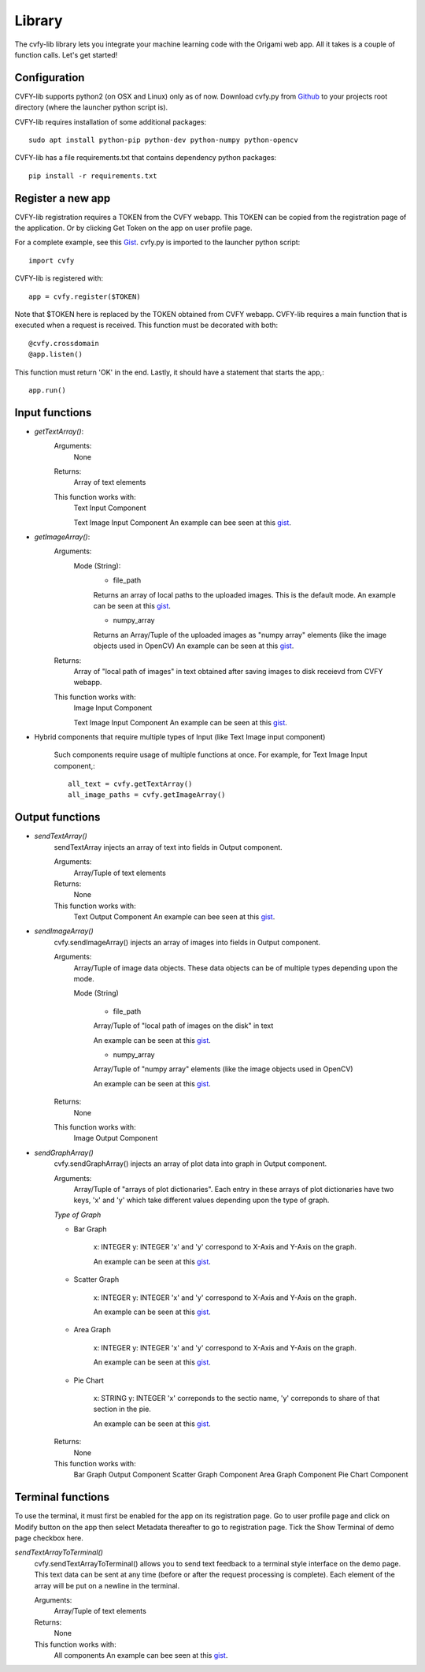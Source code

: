********
Library
********

The cvfy-lib library lets you integrate your machine learning code with the Origami web app. All it takes is a couple of function calls. Let's get started!

Configuration
#############

CVFY-lib supports python2 (on OSX and Linux) only as of now.
Download cvfy.py from `Github <github.com/Cloud-CV/Origami>`_ to your projects root directory (where the launcher python script is).

CVFY-lib requires installation of some additional packages::

	sudo apt install python-pip python-dev python-numpy python-opencv

CVFY-lib has a file requirements.txt that contains dependency python packages::

	pip install -r requirements.txt

Register a new app
##################

CVFY-lib registration requires a TOKEN from the CVFY webapp.
This TOKEN can be copied from the registration page of the application.
Or by clicking Get Token on the app on user profile page.

For a complete example, see this `Gist <https://gist.github.com/tocttou/021c51a9055dea0ac002b7657c01fc25>`_.
cvfy.py is imported to the launcher python script::

	import cvfy

CVFY-lib is registered with::

	app = cvfy.register($TOKEN)

Note that $TOKEN here is replaced by the TOKEN obtained from CVFY webapp.
CVFY-lib requires a main function that is executed when a request is received.
This function must be decorated with both::

	@cvfy.crossdomain
	@app.listen()


This function must return 'OK' in the end.
Lastly, it should have a statement that starts the app,::
	
	app.run()

Input functions
###############

* *getTextArray()*:
	Arguments:
		None

	Returns:
		Array of text elements

	This function works with:
		Text Input Component

		Text Image Input Component
		An example can bee seen at this `gist <https://gist.github.com/tocttou/ceae739c32855a657546aa8420c4bbb7>`_.

* *getImageArray()*:
	Arguments:
		Mode (String):
			* file_path

			Returns an array of local paths to the uploaded images. This is the default mode.
			An example can be seen at this `gist <https://gist.github.com/tocttou/1fd770483294fab36cd17a163e21c4c9>`_.

			* numpy_array

			Returns an Array/Tuple of the uploaded images as "numpy array" elements (like the image objects used in OpenCV) An example can be seen at this `gist <https://gist.github.com/AvaisP/85b74c1a76c79bae0003c0a685b7eb95>`_.
	
	Returns:
		Array of "local path of images" in text obtained after saving images to disk receievd from CVFY webapp.

	This function works with:
		Image Input Component

		Text Image Input Component
		An example can be seen at this `gist <https://gist.github.com/tocttou/1fd770483294fab36cd17a163e21c4c9>`_.

* Hybrid components that require multiple types of Input (like Text Image input component)

	Such components require usage of multiple functions at once.
	For example, for Text Image Input component,::

		all_text = cvfy.getTextArray()
		all_image_paths = cvfy.getImageArray()

Output functions
################

* *sendTextArray()*
	sendTextArray injects an array of text into fields in Output component.

	Arguments:
		Array/Tuple of text elements
	
	Returns:
		None

	This function works with:
		Text Output Component
		An example can bee seen at this `gist <https://gist.github.com/tocttou/da35d86376f134d232907d626bccee9e>`_.

* *sendImageArray()*
	cvfy.sendImageArray() injects an array of images into fields in Output component.
	
	Arguments:
		Array/Tuple of image data objects. These data objects can be of multiple types depending upon the mode.

		Mode (String)

			* file_path

			Array/Tuple of "local path of images on the disk" in text

			An example can be seen at this `gist <https://gist.github.com/tocttou/591d28bb89641ba7b94783687be65fdb>`_.

			* numpy_array

			Array/Tuple of "numpy array" elements (like the image objects used in OpenCV)

			An example can be seen at this `gist <https://gist.github.com/tocttou/58ef4c77d06c0190443ec721e1a233d4>`_.

	Returns:
		None

	This function works with:
		Image Output Component

* *sendGraphArray()*
	cvfy.sendGraphArray() injects an array of plot data into graph in Output component.

	Arguments:
		Array/Tuple of "arrays of plot dictionaries". Each entry in these arrays of plot dictionaries
		have two keys, 'x' and 'y' which take different values depending upon the type of graph.
	
	*Type of Graph*

	* Bar Graph

		x: INTEGER
		y: INTEGER
		'x' and 'y' correspond to X-Axis and Y-Axis on the graph.

		An example can be seen at this `gist <https://gist.github.com/tocttou/f82f730be453f872395c5f30df89b763>`_.

	* Scatter Graph

		x: INTEGER
		y: INTEGER
		'x' and 'y' correspond to X-Axis and Y-Axis on the graph.

		An example can be seen at this `gist <https://gist.github.com/tocttou/f82f730be453f872395c5f30df89b763>`_.

	* Area Graph

		x: INTEGER
		y: INTEGER
		'x' and 'y' correspond to X-Axis and Y-Axis on the graph.

		An example can be seen at this `gist <https://gist.github.com/tocttou/f82f730be453f872395c5f30df89b763>`_.

	* Pie Chart

		x: STRING
		y: INTEGER
		'x' correponds to the sectio name, 'y' correponds to share of that section in the pie.

		An example can be seen at this `gist <https://gist.github.com/tocttou/c0885ce4077d972765b00c56f79b5445>`_.

	Returns:
		None

	This function works with:
		Bar Graph Output Component
		Scatter Graph Component
		Area Graph Component
		Pie Chart Component

Terminal functions
##################

To use the terminal, it must first be enabled for the app on its registration page.
Go to user profile page and click on Modify button on the app then select Metadata
thereafter to go to registration page.
Tick the Show Terminal of demo page checkbox here.

*sendTextArrayToTerminal()*
	cvfy.sendTextArrayToTerminal() allows you to send text feedback to a terminal style interface on the demo page.
	This text data can be sent at any time (before or after the request processing is complete).
	Each element of the array will be put on a newline in the terminal.
	
	Arguments:
		Array/Tuple of text elements

	Returns:
		None

	This function works with:
		All components
		An example can bee seen at this `gist <https://gist.github.com/tocttou/403196805e33af9d7fe0900e7ee5c4c2>`_.